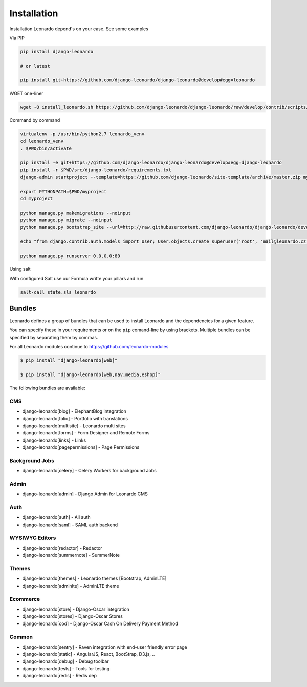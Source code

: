 
============
Installation
============

Installation Leonardo depend's on your case. See some examples

Via PIP

.. code-block:: bash

    pip install django-leonardo

    # or latest

    pip install git+https://github.com/django-leonardo/django-leonardo@develop#egg=leonardo

WGET one-liner

.. code-block:: bash

    wget -O install_leonardo.sh https://github.com/django-leonardo/django-leonardo/raw/develop/contrib/scripts/install_leonardo.sh && sh install_leonardo.sh

Command by command

.. code-block:: bash

    virtualenv -p /usr/bin/python2.7 leonardo_venv
    cd leonardo_venv
    . $PWD/bin/activate

    pip install -e git+https://github.com/django-leonardo/django-leonardo@develop#egg=django-leonardo
    pip install -r $PWD/src/django-leonardo/requirements.txt
    django-admin startproject --template=https://github.com/django-leonardo/site-template/archive/master.zip myproject

    export PYTHONPATH=$PWD/myproject
    cd myproject

    python manage.py makemigrations --noinput
    python manage.py migrate --noinput
    python manage.py bootstrap_site --url=http://raw.githubusercontent.com/django-leonardo/django-leonardo/develop/contrib/bootstrap/demo.yaml

    echo "from django.contrib.auth.models import User; User.objects.create_superuser('root', 'mail@leonardo.cz', 'admin')" | python manage.py shell

    python manage.py runserver 0.0.0.0:80


Using salt

With configured Salt use our Formula writte your pillars and run

.. code-block:: bash

    salt-call state.sls leonardo

Bundles
-------

Leonardo defines a group of bundles that can be used
to install Leonardo and the dependencies for a given feature.

You can specify these in your requirements or on the ``pip`` comand-line
by using brackets.  Multiple bundles can be specified by separating them by
commas.

For all Leonardo modules continue to https://github.com/leonardo-modules

.. code-block:: bash

    $ pip install "django-leonardo[web]"

    $ pip install "django-leonardo[web,nav,media,eshop]"

The following bundles are available:

CMS
~~~

* django-leonardo[blog] - ElephantBlog integration

* django-leonardo[folio] - Portfolio with translations

* django-leonardo[multisite] - Leonardo multi sites

* django-leonardo[forms] - Form Designer and Remote Forms

* django-leonardo[links] - Links

* django-leonardo[pagepermissions] - Page Permissions

Background Jobs
~~~~~~~~~~~~~~~

* django-leonardo[celery] - Celery Workers for background Jobs

Admin
~~~~~

* django-leonardo[admin] - Django Admin for Leonardo CMS

Auth
~~~~

* django-leonardo[auth] - All auth

* django-leonardo[saml] - SAML auth backend

WYSIWYG Editors
~~~~~~~~~~~~~~~

* django-leonardo[redactor] - Redactor

* django-leonardo[summernote] - SummerNote

Themes
~~~~~~

* django-leonardo[themes] - Leonardo themes [Bootstrap, AdminLTE]

* django-leonardo[adminlte] - AdminLTE theme

Ecommerce
~~~~~~~~~

* django-leonardo[store] - Django-Oscar integration

* django-leonardo[stores] - Django-Oscar Stores

* django-leonardo[cod] - Django-Oscar Cash On Delivery Payment Method

Common
~~~~~~

* django-leonardo[sentry] - Raven integration with end-user friendly error page

* django-leonardo[static] - AngularJS, React, BootStrap, D3.js, ..

* django-leonardo[debug] - Debug toolbar

* django-leonardo[tests] - Tools for testing

* django-leonardo[redis] - Redis dep

